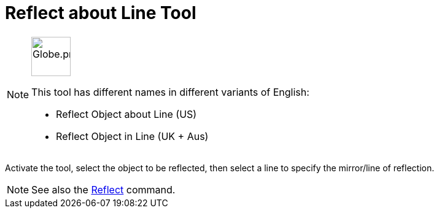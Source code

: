 = Reflect about Line Tool
:page-en: tools/Reflect_about_Line
ifdef::env-github[:imagesdir: /en/modules/ROOT/assets/images]

[NOTE]
====
image:64px-Globe.png[Globe.png,width=64,height=64,role=left]

This tool has different names in different variants of English:

* Reflect Object about Line (US)
* Reflect Object in Line (UK + Aus)

====

Activate the tool, select the object to be reflected, then select a line to specify the mirror/line of reflection.

[NOTE]
====

See also the xref:/commands/Reflect.adoc[Reflect] command.

====
